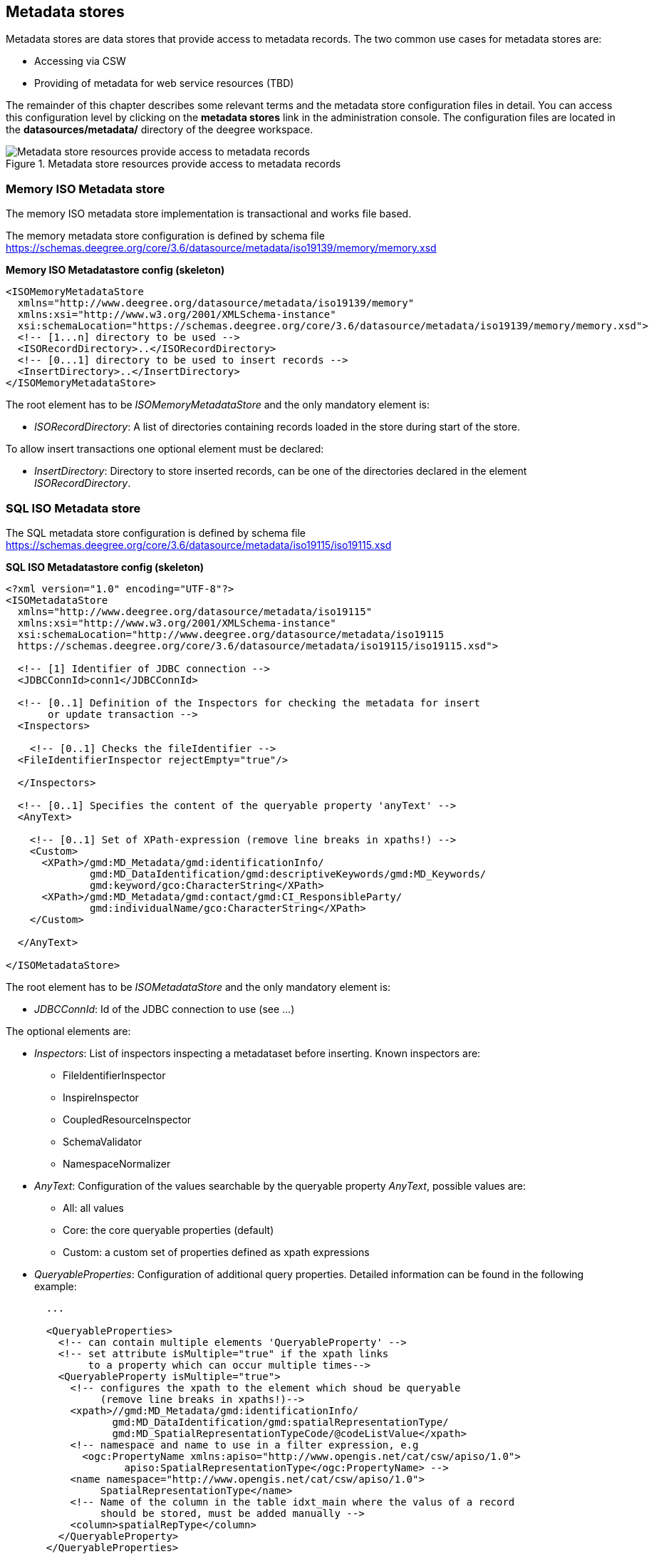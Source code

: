 [[anchor-configuration-metadatastore]]
== Metadata stores

Metadata stores are data stores that provide access to metadata records.
The two common use cases for metadata stores are:

* Accessing via CSW
* Providing of metadata for web service resources (TBD)

The remainder of this chapter describes some relevant terms and the
metadata store configuration files in detail. You can access this
configuration level by clicking on the *metadata stores* link in the
administration console. The configuration files are located in the
*datasources/metadata/* directory of the deegree workspace.

.Metadata store resources provide access to metadata records
image::workspace-overview-metadata.png[Metadata store resources provide access to metadata records,scaledwidth=80.0%]

=== Memory ISO Metadata store

The memory ISO metadata store implementation is transactional and works
file based.

The memory metadata store configuration is defined by schema file
https://schemas.deegree.org/core/3.6/datasource/metadata/iso19139/memory/memory.xsd

*Memory ISO Metadatastore config (skeleton)*

[source,xml]
----
<ISOMemoryMetadataStore
  xmlns="http://www.deegree.org/datasource/metadata/iso19139/memory"
  xmlns:xsi="http://www.w3.org/2001/XMLSchema-instance"
  xsi:schemaLocation="https://schemas.deegree.org/core/3.6/datasource/metadata/iso19139/memory/memory.xsd">
  <!-- [1...n] directory to be used -->
  <ISORecordDirectory>..</ISORecordDirectory>
  <!-- [0...1] directory to be used to insert records -->
  <InsertDirectory>..</InsertDirectory>
</ISOMemoryMetadataStore>
----

The root element has to be _ISOMemoryMetadataStore_ and the only mandatory element is:

* _ISORecordDirectory_: A list of directories containing records
loaded in the store during start of the store.

To allow insert transactions one optional element must be declared:

* _InsertDirectory_: Directory to store inserted records, can be one
of the directories declared in the element _ISORecordDirectory_.

=== SQL ISO Metadata store

The SQL metadata store configuration is defined by schema file
https://schemas.deegree.org/core/3.6/datasource/metadata/iso19115/iso19115.xsd

*SQL ISO Metadatastore config (skeleton)*

[source,xml]
----
<?xml version="1.0" encoding="UTF-8"?>
<ISOMetadataStore
  xmlns="http://www.deegree.org/datasource/metadata/iso19115"
  xmlns:xsi="http://www.w3.org/2001/XMLSchema-instance"
  xsi:schemaLocation="http://www.deegree.org/datasource/metadata/iso19115
  https://schemas.deegree.org/core/3.6/datasource/metadata/iso19115/iso19115.xsd">

  <!-- [1] Identifier of JDBC connection -->
  <JDBCConnId>conn1</JDBCConnId>

  <!-- [0..1] Definition of the Inspectors for checking the metadata for insert
       or update transaction -->
  <Inspectors>

    <!-- [0..1] Checks the fileIdentifier -->
  <FileIdentifierInspector rejectEmpty="true"/>

  </Inspectors>

  <!-- [0..1] Specifies the content of the queryable property 'anyText' -->
  <AnyText>

    <!-- [0..1] Set of XPath-expression (remove line breaks in xpaths!) -->
    <Custom>
      <XPath>/gmd:MD_Metadata/gmd:identificationInfo/
              gmd:MD_DataIdentification/gmd:descriptiveKeywords/gmd:MD_Keywords/
              gmd:keyword/gco:CharacterString</XPath>
      <XPath>/gmd:MD_Metadata/gmd:contact/gmd:CI_ResponsibleParty/
              gmd:individualName/gco:CharacterString</XPath>
    </Custom>

  </AnyText>

</ISOMetadataStore>
----

The root element has to be _ISOMetadataStore_ and the only mandatory element is:

* _JDBCConnId_: Id of the JDBC connection to use (see ...)

The optional elements are:

* _Inspectors_: List of inspectors inspecting a metadataset before
inserting. Known inspectors are:
** FileIdentifierInspector
** InspireInspector
** CoupledResourceInspector
** SchemaValidator
** NamespaceNormalizer
* _AnyText_: Configuration of the values searchable by the queryable
property _AnyText_, possible values are:
** All: all values
** Core: the core queryable properties (default)
** Custom: a custom set of properties defined as xpath expressions
* _QueryableProperties_: Configuration of additional query properties.
Detailed information can be found in the following example:
+

[source,xml]
----
  ...

  <QueryableProperties>
    <!-- can contain multiple elements 'QueryableProperty' -->
    <!-- set attribute isMultiple="true" if the xpath links
         to a property which can occur multiple times-->
    <QueryableProperty isMultiple="true">
      <!-- configures the xpath to the element which shoud be queryable
           (remove line breaks in xpaths!)-->
      <xpath>//gmd:MD_Metadata/gmd:identificationInfo/
             gmd:MD_DataIdentification/gmd:spatialRepresentationType/
             gmd:MD_SpatialRepresentationTypeCode/@codeListValue</xpath>
      <!-- namespace and name to use in a filter expression, e.g
        <ogc:PropertyName xmlns:apiso="http://www.opengis.net/cat/csw/apiso/1.0">
               apiso:SpatialRepresentationType</ogc:PropertyName> -->
      <name namespace="http://www.opengis.net/cat/csw/apiso/1.0">
           SpatialRepresentationType</name>
      <!-- Name of the column in the table idxt_main where the valus of a record
           should be stored, must be added manually -->
      <column>spatialRepType</column>
    </QueryableProperty>
  </QueryableProperties>
  ...
----

NOTE: If a new queryable property is added or the AnyText value changed the
inserted metadata records are not adjusted to these changes! This means
for the example above that an existing record with
SpatialRepresentationType 'raster' is not found by searching for all
records with this type until the record is inserted or updated again!

=== SQL EBRIM/EO Metadata store

TBD
